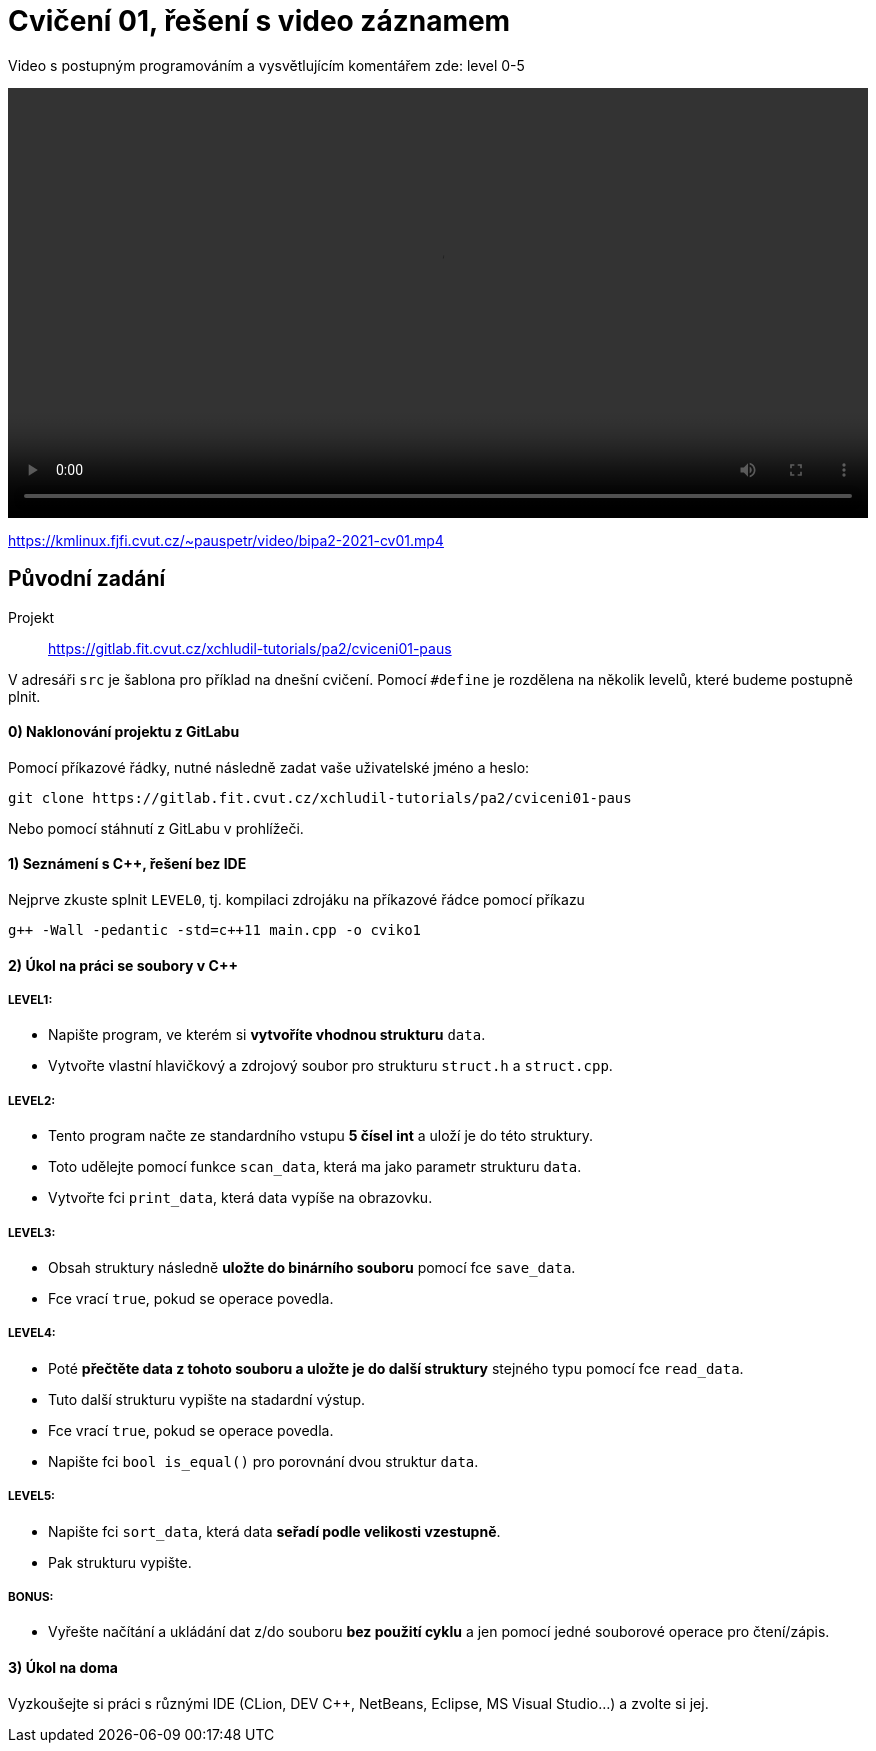 # Cvičení 01, řešení s video záznamem

Video s postupným programováním a vysvětlujícím komentářem zde: level 0-5

++++
<video width="100%"  controls>
  <source src="https://kmlinux.fjfi.cvut.cz/~pauspetr/video/bipa2-2021-cv01.mp4" type="video/mp4">
</video>
++++

https://kmlinux.fjfi.cvut.cz/~pauspetr/video/bipa2-2021-cv01.mp4


== Původní zadání

Projekt:: https://gitlab.fit.cvut.cz/xchludil-tutorials/pa2/cviceni01-paus

V adresáři `src` je šablona pro příklad na dnešní cvičení. Pomocí `#define` je rozdělena na několik levelů, které budeme postupně plnit.

#### 0) Naklonování projektu z GitLabu

Pomocí příkazové řádky, nutné následně zadat vaše uživatelské jméno a heslo:
```
git clone https://gitlab.fit.cvut.cz/xchludil-tutorials/pa2/cviceni01-paus
```
Nebo pomocí stáhnutí z GitLabu v prohlížeči.


#### 1) Seznámení s C++, řešení bez IDE
Nejprve zkuste splnit `LEVEL0`, tj. kompilaci zdrojáku na příkazové řádce pomocí příkazu
```
g++ -Wall -pedantic -std=c++11 main.cpp -o cviko1
```

#### 2) Úkol na práci se soubory v C++

##### LEVEL1:
* Napište program, ve kterém si **vytvoříte vhodnou strukturu** `data`.
* Vytvořte vlastní hlavičkový a zdrojový soubor pro strukturu `struct.h` a `struct.cpp`.

##### LEVEL2:
* Tento program načte ze standardního vstupu **5 čísel int** a uloží je do této struktury.
* Toto udělejte pomocí funkce `scan_data`, která ma jako parametr strukturu `data`.
* Vytvořte fci `print_data`, která data vypíše na obrazovku.

##### LEVEL3:
* Obsah struktury následně **uložte do binárního souboru** pomocí fce `save_data`.
* Fce vrací `true`, pokud se operace povedla.

##### LEVEL4:
* Poté **přečtěte data z tohoto souboru a uložte je do další struktury** stejného typu pomocí fce `read_data`.
* Tuto další strukturu vypište na stadardní výstup.
* Fce vrací `true`, pokud se operace povedla.
* Napište fci `bool is_equal()` pro porovnání dvou struktur `data`.

##### LEVEL5:
* Napište fci `sort_data`, která data **seřadí podle velikosti vzestupně**.
* Pak strukturu vypište.

##### BONUS:
* Vyřešte načítání a ukládání dat z/do souboru **bez použití cyklu** a jen pomocí jedné souborové operace pro čtení/zápis.

#### 3) Úkol na doma
Vyzkoušejte si práci s různými IDE (CLion, DEV C++, NetBeans, Eclipse, MS Visual Studio...) a zvolte si jej.

